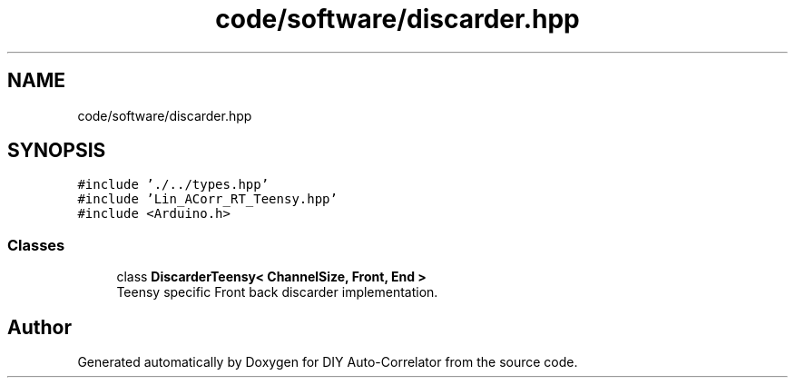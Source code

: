.TH "code/software/discarder.hpp" 3 "Fri Nov 12 2021" "Version 1.0" "DIY Auto-Correlator" \" -*- nroff -*-
.ad l
.nh
.SH NAME
code/software/discarder.hpp
.SH SYNOPSIS
.br
.PP
\fC#include '\&./\&.\&./types\&.hpp'\fP
.br
\fC#include 'Lin_ACorr_RT_Teensy\&.hpp'\fP
.br
\fC#include <Arduino\&.h>\fP
.br

.SS "Classes"

.in +1c
.ti -1c
.RI "class \fBDiscarderTeensy< ChannelSize, Front, End >\fP"
.br
.RI "Teensy specific Front back discarder implementation\&. "
.in -1c
.SH "Author"
.PP 
Generated automatically by Doxygen for DIY Auto-Correlator from the source code\&.
